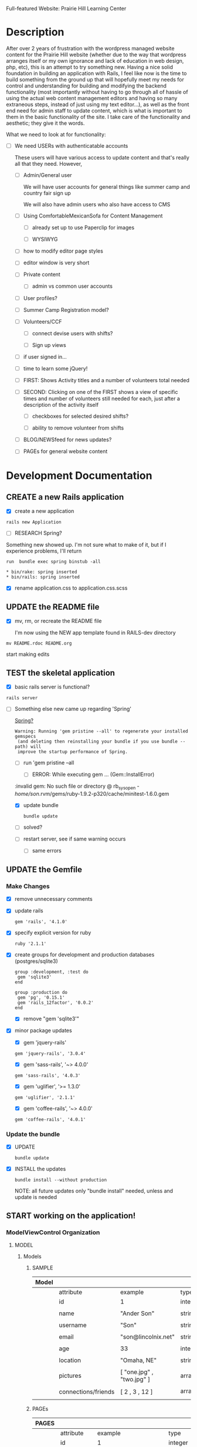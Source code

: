 Full-featured Website: Prairie Hill Learning Center

* Description

  After over 2 years of frustration with the wordpress managed website content
  for the Prairie Hill website (whether due to the way that wordpress arranges
  itself or my own ignorance and lack of education in web design, php, etc), 
  this is an attempt to try something new. Having a nice solid foundation in 
  building an application with Rails, I feel like now is the time to build 
  something from the ground up that will hopefully meet my needs for control 
  and understanding for building and modifying the backend functionality 
  (most importantly without having to go through all of hassle of using the 
  actual web content management editors and having so many extraneous steps,
  instead of just using my text editor...), as well as the front end need
  for admin staff to update content, which is what is important to them in
  the basic functionality of the site. I take care of the functionality and
  aesthetic; they give it the words.

  What we need to look at for functionality:

  - [ ] We need USERs with authenticatable accounts
    
    These users will have various access to update content and that's really
    all that they need. However,

    - [ ] Admin/General user

      We will have user accounts for general things like summer camp and country fair sign up

      We will also have admin users who also have access to CMS

    - [ ] Using ComfortableMexicanSofa for Content Management

      - [ ] already set up to use Paperclip for images

      - [ ] WYSIWYG

	- [ ] how to modify editor page styles

	  

	  - [ ] editor window is very short



    - [ ] Private content

      - [ ] admin vs common user accounts

    - [ ] User profiles?

    - [ ] Summer Camp Registration model?

    - [ ] Volunteers/CCF
      
      - [ ] connect devise users with shifts?

      - [ ] Sign up views

	- [ ] if user signed in...

	- [ ] time to learn some jQuery!

	- [ ] FIRST: Shows Activity titles and a number of volunteers total needed
	  
	- [ ] SECOND: Clicking on one of the FIRST shows a view of specific times
	  and number of volunteers still needed for each, just after a description
	  of the activity itself

	  - [ ] checkboxes for selected desired shifts?
	    
	  - [ ] ability to remove volunteer from shifts

	- [ ] BLOG/NEWSfeed for news updates?

	- [ ] PAGEs for general website content

* Development Documentation

** CREATE a new Rails application

   - [X] create a new application
   
  : rails new Application

   - [ ] RESEARCH Spring?

   Something new showed up. I'm not sure what to make of it, but if I experience 
   problems, I'll return

     : run  bundle exec spring binstub -all

     : * bin/rake: spring inserted
     : * bin/rails: spring inserted

   - [X] rename application.css to application.css.scss

     

** UPDATE the README file

   - [X] mv, rm, or recreate the README file

     I'm now using the NEW app template found in RAILS-dev directory

  : mv README.rdoc README.org

   start making edits


** TEST the skeletal application

   - [X] basic rails server is functional?

  : rails server

   - [-] Something else new came up regarding 'Spring'

     [[https://github.com/rails/spring][Spring?]]

     : Warning: Running 'gem pristine --all' to regenerate your installed gemspecs
     :  (and deleting then reinstalling your bundle if you use bundle --path) will
     :  improve the startup performance of Spring.

     - [-] run 'gem pristine --all

       - [-] ERROR: While executing gem ... (Gem::InstallError)
	 
	 :invalid gem: No such file or directory @ rb_sysopen - /home/son/.rvm/gems/ruby-1.9.2-p320/cache/minitest-1.6.0.gem

	 - [X] update bundle

	   : bundle update

	 - [ ] solved?

     - [ ] restart server, see if same warning occurs

       - [ ] same errors


** UPDATE the Gemfile

*** Make Changes
   
   - [X] remove unnecessary comments

   - [X] update rails

     : gem 'rails', '4.1.0'

   - [X] specify explicit version for ruby

     : ruby '2.1.1'

   - [X] create groups for development and production databases (postgres/sqlite3)

	  : group :development, :test do
          :  gem 'sqlite3'
          : end

	  : group :production do
	  :  gem 'pg', '0.15.1'
	  :  gem 'rails_12factor', '0.0.2'
	  : end
     
     - [X] remove "gem 'sqlite3'"

   - [X] minor package updates

     - [X] gem 'jquery-rails' 
     : gem 'jquery-rails', '3.0.4'
     - [X] gem 'sass-rails', '~> 4.0.0'
     : gem 'sass-rails', '4.0.3'
     - [X] gem 'uglifier', '>= 1.3.0'
     : gem 'uglifier', '2.1.1'
     - [X] gem 'coffee-rails', '~> 4.0.0'
     : gem 'coffee-rails', '4.0.1'

*** Update the bundle

    - [X] UPDATE

      : bundle update

    - [X] INSTALL the updates

      : bundle install --without production
      
      NOTE: all future updates only "bundle install" needed, unless and update 
      is needed


** START working on the application!


*** *ModelViewControl* Organization

**** MODEL

***** Models

****** SAMPLE      

       | Model |                     |                           |                 |
       |-------+---------------------+---------------------------+-----------------|
       |       | attribute           | example                   | type            |
       |-------+---------------------+---------------------------+-----------------|
       |       | id                  | 1                         | integer         |
       |       |                     |                           |                 |
       |       | name                | "Ander Son"               | string          |
       |       |                     |                           |                 |
       |       | username            | "Son"                     | string          |
       |       |                     |                           |                 |
       |       | email               | "son@lincolnix.net"       | string          |
       |       |                     |                           |                 |
       |       | age                 | 33                        | integer         |
       |       |                     |                           |                 |
       |       | location            | "Omaha, NE"               | string          |
       |       |                     |                           |                 |
       |       | pictures            | [ "one.jpg" , "two.jpg" ] | array[strings]  |
       |       |                     |                           |                 |
       |       | connections/friends | [ 2 , 3 , 12 ]            | array[user_ids] |
       |       |                     |                           |                 |





****** PAGEs      

       | PAGES |                     |                                |                 |
       |-------+---------------------+--------------------------------+-----------------|
       |       | attribute           | example                        | type            |
       |-------+---------------------+--------------------------------+-----------------|
       |       | id                  | 1                              | integer         |
       |       |                     |                                |                 |
       |       | title               | "Home"                         | string          |
       |       |                     |                                |                 |
       |       | description         | "Prairie Hill Learning Center" | string          |
       |       |                     |                                |                 |




****** USERs

       | User |                     |                           |                 |
       |------+---------------------+---------------------------+-----------------|
       |      | attribute           | example                   | type            |
       |------+---------------------+---------------------------+-----------------|
       |      | id                  | 1                         | integer         |
       |      |                     |                           |                 |
       |      | name                | "Ander Son"               | string          |
       |      |                     |                           |                 |
       |      | username            | "Son"                     | string          |
       |      |                     |                           |                 |
       |      | email               | "son@lincolnix.net"       | string          |
       |      |                     |                           |                 |

       Setting up a User model with Devise creates only attributes for email and
       encrypted password, plus some others that aren't necessarily important to
       the surface use of our model. Following the Devise [[https://github.com/plataformatec/devise/wiki/How-To%3a-Allow-users-to-sign-in-using-their-username-or-email-address][documentation]] for adding
       a new attribute, for example:

       - [X] Create username field

	 - [X] create a migration

	   : rails generate migration AddUsernameToUsers username:string:uniq

	 - [X] migrate the database

	   : rake db:migrate

	 - [X] Modify application_controller.rb

	   - [X] add username, email, password, password confirmation and
	     remember me to configure_permitted_parameters

	     see also [[https://github.com/plataformatec/devise#strong-parameters][strong parameters documentation for Devise]]

	     : class ApplicationController < ActionController::Base
             :   before_filter :configure_permitted_parameters, if: :devise_controller?

             :   protected

             :   def configure_permitted_parameters
             :     devise_parameter_sanitizer.for(:sign_up) { |u| u.permit(:username, :email, :password, :password_confirmation, :remember_me) }
             :     devise_parameter_sanitizer.for(:sign_in) { |u| u.permit(:login, :username, :email, :password, :remember_me) }
             :     devise_parameter_sanitizer.for(:account_update) { |u| u.permit(:username, :email, :password, :password_confirmation, :current_password) }
             :   end
             : end

       - [-] Create a login virtual attribute in the User model

	 - [X] Add login as an attr_accessor in app/models/user.rb

	   : # Virtual attribute for authenticating by either username or email
	   : # This is in addition to a real persisted field like 'username'
	   : attr_accessor :login

	 - [ ] if you will use this variable somewhere else in the code

	   : def login=(login)
	   :   @login = login
	   : end
	   :
	   : def login
	   :   @login || self.username || self.email
	   : end

       - [-] Tell Devise to use :login in the authentication_keys

	 - [X] Modify config/initializers/devise.rb to have:

	   : config.authentication_keys = [ :login ]

	 - [ ] If you are using multiple models with Devise, it is best to set 
           the authentication_keys on the model itself if the keys may differ:

	   : devise :database_authenticatable, :registerable,
           :        :recoverable, :rememberable, :trackable, 
           :        :validatable, :authentication_keys => [:login]

       - [-] Overwrite Devise's find_for_database_authentication method in User model (user.rb)

	 Because we want to change the behavior of the login action, we have to 
         overwrite the find_for_database_authentication method. The methods' 
         stack works like this : find_for_database_authentication calls 
         find_for_authentication which calls find_first_by_auth_conditions. 
         Overriding the find_for_database_authentication method allows you to 
         edit database authentication ; overriding find_for_authentication allows 
         you to redefine authentication at a specific point (such as token, LDAP or database). 
         Finally, if you override the find_first_by_auth_conditions method, you 
         can customize finder methods (such as authentication, account unlocking 
         or password recovery)

	 - [-] For Active Record:

	   : # app/models/user.rb

           :     def self.find_first_by_auth_conditions(warden_conditions)
           :       conditions = warden_conditions.dup
           :       if login = conditions.delete(:login)
           :         where(conditions).where(["lower(username) = :value OR lower(email) = :value", { :value => login.downcase }]).first
           :       else
           :         where(conditions).first
           :       end
           :     end

           : #### This is the correct method you override with the code above
           : #### def self.find_for_database_authentication(warden_conditions)
           : #### end

	   - [ ] Be sure to add case insensitivity to your validations on :username:
	     
	     : # app/models/user.rb

             : validates :username,
             :   :uniqueness => {
             :     :case_sensitive => false
             :   },
             :   :format => { ... } # etc.

	   - [X] Alternatively, change the find conditions like so:

	     : # when allowing distinct User records with, e.g., "username" and "UserName"...
             : where(conditions).where(["username = :value OR lower(email) = lower(:value)", { :value => login }]).first

       - [X] Update your views

	 : rails g devise:views

       - [X] Modify the views

	 app/views/devise/sessions/new.html.erb

	 - [X] remove

	   : <div><%= f.label :email %><br />
	   : <%= f.email_field :email %></div>

	 - [X] add

	   : <div><%= f.label :login %><br/>
	   : <%= f.text_field :login %></div>

       - [ ] Manipulate the :login label that Rails will display

       - [ ] Allow users to recover their password or confirm their account using
	 either username or email address


****** CONTENTs?       

       | Content |           |                                               |         |
       |---------+-----------+-----------------------------------------------+---------|
       |         | attribute | example                                       | type    |
       |---------+-----------+-----------------------------------------------+---------|
       |         | id        | 1                                             | integer |
       |         |           |                                               |         |
       |         | title     | "News"                                        | string  |
       |         |           |                                               |         |
       |         | content   | "The Children's Country Fair is coming up..." | text    |
       |         |           |                                               |         |
       |         | page      | "Home"                                        | string  |
       |         |           |                                               |         |

       


****** POSTs       

**** VIEW

     When in doubt, make sure a view exists for the page you are trying to route!
     
***** Setup BOOTSTRAP

****** Install Bootstrap

      - [X] Install the Bootstrap Gem 

	: gem 'bootstrap-sass'

	: bundle install

      - [X] Create/add to app/assets/stylesheets/bootstrap_and_customization.css.scss

	: @import 'bootstrap';

      - [X] Restart your server

****** Add a container to our app

       - [X] modify app/views/layouts/application.html.erb, varying links as necessary

	 - application.html.erb is a wrapper for each page

	 : <%= link_to "Home", root_path %>
	 : <%= link_to "About", about_path %>
	 : <%= link_to "Contact", contact_path %>
	 : <%= link_to "Sign Up", sign_up_path %>
	 : <%= link_to "Log In", log_in_path %>
	 : <div class="container">
	 :     <%= yield %>
	 : </div>

       - [X] *ERROR* SOLVED
	 
	 - [X]  When in doubt, check for outdated gems

	 : bundle outdated
	 
	 - [X] trials

	 : NoMethodError in Pages#welcome

	 : Showing /home/son/RAILS-dev/son/nebraska-dating/app/views/layouts/application.html.erb where line #5 raised:

	 : undefined method 'environment' for nil:NilClass
	 :  (in /home/son/RAILS-dev/son/nebraska-dating/app/assets/stylesheets/bootstrap_and_customizations.css.scss)

         : <%= stylesheet_link_tag    "application", media: "all", "data-turbolinks-track" => true %>

	 My first search found this stackoverflow post:
	 http://stackoverflow.com/questions/22392862/undefined-method-environment-for-nilnilclass-when-importing-bootstrap

	 It seems to have something to do with a adding @import 'bootstrap': line

	 There are several suggestions posed. May have something to do with sass-rails version being used.

	 - [X] SOLVED updated sass-rails to 4.0.3

	 - [X] check for [[./outdated-gems.org][outdated gems]]

	   : bundle outdated

	   It looks like I have quite a few outdated gems! Not sure if I should 
	   update all of them or not.

	 - [X] update the bundle

	   : bundle update

	   same error

	 - [X] restart the server

	   same error

****** Create a _header.html.erb Partial

       [[http://guides.rubyonrails.org/layouts_and_rendering.html][Layouts and Rendering]]

       - [X] require Bootstrap's JavaScript, after jquery_ujs

	     app/assets/javascripts/application.js

	     : //= require jquery_ujs
	     ...
	     : //= require bootstrap
	     ...
	     : //= require turbolinks

       - [X] app/views/layouts/_header.html.erb

       - [-] create a link to the partial in application.html.erb

	 - [X] 

	 : <%= render 'layouts/header' %>
	 
	 - [ ] Make a habit of keeping things clean by using partials

       - [X] add a navigation bar in _header.html.erb

	 SIMPLE NAV with tabs:

	 : <ul class="nav nav-tabs">
	 :   <li><%= link_to "ABOUT", about_path %></li>
         :   <li><%= link_to "NEWS", news_path %></li>
         :   <li><%= link_to "PROGRAMS", programs_path %></li>
	 : </ul>

         NAVBAR:

         : <nav class="navbar navbar-default" role="navigation">
         :   <!-- Brand and toggle get grouped for better mobile display -->
         :   <div class="navbar-header">
         :     <button type="button" class="navbar-toggle" data-toggle="collapse" data-target=".navbar-ex1-collapse">
         :       <span class="sr-only">Toggle navigation</span>
         :       <span class="icon-bar"></span>
         :       <span class="icon-bar"></span>
         :       <span class="icon-bar"></span>
         :     </button>
         :     <a class="navbar-brand" href="#">Nebraska Dating</a>
         :   </div>

         :   <!-- Collect the nav links, forms, and other content for toggling -->
         :   <div class="collapse navbar-collapse navbar-ex1-collapse">
         :     <ul class="nav navbar-nav navbar-right">
         :       <li><%= link_to "Home", root_path %></li>
         :       <li><%= link_to "About", about_path %></li> 
         :     </ul>
         :   </div><!-- /.navbar-collapse -->
         : </nav>

       - [X] Add Viewport

	 views/layouts/application.html.erb

	 : <meta name="viewport" content="width=device-width, intial-scale=1.0">

***** Visual Design Concept

      based off of current website, built on wordpress

      - [ ] all built-in variable changes need to go above '@import 'bootstrap'

****** Aesthetic

****** Functionality       
     
**** CONTROL    


*** GENERAL setup options

**** SCAFFOLDS

     - [X] Disable scaffold stylesheet creation because it overrides Bootstrap CSS

       Add the following to config/application.rb

       : config.generators do |g|
       :   g.stylesheets false
       : end

     - [-] Generate a scaffold for each model

	   : rails generate scaffold Resource attribute:type attribute:type

       - [X] PAGE

	 : rails generate scaffold Page title:string description:string index

	 - [X] Migrate the database

           : rake db:migrate

	 - [X] restart the server

       - [ ] CONTENT

	 

       - [-] USER

	 - [X] setup Devise

	   - [X] add the Devise gem

	     : gem 'devise'

	   - [X] update the bundle

	     : bundle install

	   - [X] install Devise

	     : rails generate devise:install

	   - [X] Ensure you have defined default url options in your environments
	     files. Here is an example of default_url_options appropriate for a 
	     development environment in config/environments/development.rb:

	     - [X] development

	     : config.action_mailer.default_url_options = { host: 'localhost:3000' }

	     In production, :host should be set to the actual host of your application
	     config/environments/production.rb
	     
	     - [X] production

	     : config.action_mailer.default_url_options = { host: 'http://www.prairiehill.com' }

	   - [X] Ensure you have defined root_url to *something* in your config/routes.rb

	     : root "pages#home"

	   - [X] Ensure you have flash messages in app/views/layouts/application.html.erb
	     
	     : <% flash.each do |name, msg| %>
	     :     <%= content_tag(:div, msg, class: "alert alert-info") %>
	     : <% end %>

	   - [X] Set Precompile to False
	     config/application.rb

	     Place the following ABOVE the module APP definition!

	     : config.assets.initialize_on_precompile = false

	   - [X] Copy Devise views (for customization) to your app

	     : rails g devise:views

	 - [X] Set up a USER model
	   
	   - [X] generate a user model

	     : rails g devise user

	     - if you made a mistake, you can destroy a model

	       : rails destroy devise user 
	     
	   - [X] migrate your database

	     : rake db:migrate

	   - [X] restart the server

	 - [ ] 

	 Question: Use Devise or set up authentication from scratch?

	 I have set up and used devise for previous applications. 
	 For thorough learning purposes here, I am going to learn to 
	 create user authentication from scratch, following this guide:

         [[http://www.sitepoint.com/rails-userpassword-authentication-from-scratch-part-i/][Authentication from Scratch]]

	 _The basics (from SitePoint):_

	 *Sign-up*: Create a new [[*User][User]]. This user will register with a username, 
	 password (which will be encrypted in the database), email, etc.

	 *Login*: Allow a user to sign in with his/her valid username and password.
	 The authentication process happens by matching the username and password
	 in the database, allowing the user access to the protected actions only
	 if the given information matches the recorded values successfully.
	 If not, the user will be redirected to the login page again.

	 *Access Restriction*: Create a session to hold the authenticated user
	 ID after login, so navigation through additional protected actions can
	 be done easily by just checking the userID in the current session.

	 *Logout*: Allow the user to sign out and set the authenticated userID
	 in session file to nil.

	 - [X] Add bcrypt to the Gemfile and update

	   : gem 'bcrypt'
	   
	   : bundle install

	 - [ ] Generate User scaffold

	   : rails generate scaffold User name:string username:string email:string age:integer location:string pictures:text friends:text encrypted_password:string salt:string timestamps:string

	   Note: [[http://www.therailsway.com/2009/8/3/users-and-passwords/][Salting]] is a way to prevent being opent to [[http://en.wikipedia.org/wiki/Rainbow_table][rainbow attacks]]. 
           It stores a small random value against each of your users and adds
	   that to the password before hashing it.

	   - [ ] what type should the salt be?
	     
	     string?

       - [ ] Migrate the database

       : rake db:migrate

**** MODELS

**** CONTROLLERS

**** HELPERS

**** MAILERS

**** MIGRATIONS

**** RESOURCES    


*** Create views for each of the pages needed in app/views/...

*** Configure ROUTES

    - [X] Add root route to config/routes.rb

      : root "pages#welcome"

    - [ ] create paths for desired routes

      : get "about" => "pages#about"
      : get "contact" => "pages#contact"
      : get "sign_up" => "pages#sign_up"
      : get "log_in" => "pages#log_in"


*** simple_form

    - [ ] gem 'simple_form'

    - [ ] bundle install
      
    - [ ] rails g simple_form:install --bootstrap

       Be sure to have a copy of the Bootstrap stylesheet available on your
       application, you can get it on http://twitter.github.com/bootstrap.

       Inside your views, use the 'simple_form_for' with one of the Bootstrap form
       classes, '.form-horizontal', '.form-inline', '.form-search' or
       '.form-vertical', as the following:

       = simple_form_for(@user, html: {class: 'form-horizontal' }) do |form|

*** mailer contact

    http://rubyonrailshelp.wordpress.com/2014/01/08/rails-4-simple-form-and-mail-form-to-make-contact-form/

    set up successfully in development
    
    - [ ] change heroku configs to prairiehill email authentication for production


*** Volunteer Application

    - [ ] Users

      - [ ] Devise
      
    - [ ] Model

      

    - [ ] View
      
    - [ ] Control

* TODO

  - [ ] come up with a clever name
  - [ ] set up sonix server to host production
  - [X] develop this document into a template for future application guidance

** Research

   - [ ] TDD(Test Driven Development)
   - [ ] agile
   - [ ] organizational methods
   - [ ] payment servicing
   - [-] hosting rails production app on debian server
     - [-] setup for easy pushing equivalent to heroku setup

       - [X] install Rails
       - [X] install Ruby
       - [X] install sqlite3
       - [ ] setup git

         - [ ] TODO: review ssh key pairing and complete new section

	 - [ ] initialize GIT repository & add, commit, and push initial changes

	   1. git init
	   2. edit gitignore file appropriately
	   3. git add . (add everything)
	   4. git commit -m $COMMIT_MESSAGE
	   5. git remote add origin $REPO_ADDRESS
	   6. git push -u origin master
       - [ ] heroku deployment (minus database migration commands... see below)

	     : heroku create
     	     : git push heroku master

	 - [ ] if changes made to databases
   
               : heroku run rake db:migrate (also)

	 - [ ] Other useful heroku commands:

	       : heroku rename $NEW_NAME
 	       : heroku open
	       : heroku logs --tail
 	       : heroku run rails console
	 
   - [ ] [[http://guides.rubyonrails.org/command_line.html][Rails Guides]]
   - [ ] [[http://www.sitepoint.com/rails-userpassword-authentication-from-scratch-part-i/][Authentication from Scratch]]
   - [ ] [[http://stackoverflow.com/questions/5966776/rails-scaffold-without-the-css-file][configure rails not to create scaffold stylesheet]]

* REMINDERS

  - [ ] BE DELIBERATE
  - [ ] BE ORGANIZED
  - [ ] TAKE TIME
  - [ ] DOCUMENT AS MUCH AS POSSIBLE
  - [ ] learn TEST DRIVEN DEVELOPMENT!
